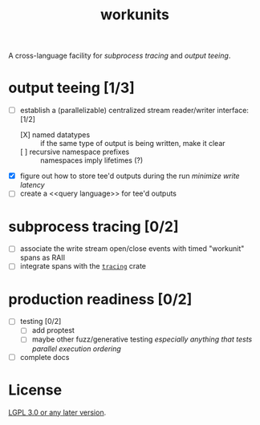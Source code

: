 #+TITLE: workunits
#+STARTUP: showall

A cross-language facility for [[subprocess tracing]] and [[output teeing]].

* output teeing [1/3]
- [-] establish a (parallelizable) centralized stream reader/writer interface: [1/2]
  - [X] named datatypes :: if the same type of output is being written, make it clear
  - [ ] recursive namespace prefixes :: namespaces imply lifetimes (?)
- [X] figure out how to store tee'd outputs during the run /minimize write latency/
- [ ] create a <<query language>> for tee'd outputs

* subprocess tracing [0/2]
- [ ] associate the write stream open/close events with timed "workunit" spans as RAII
- [ ] integrate spans with the [[https://github.com/tokio-rs/tracing][~tracing~]] crate

* production readiness [0/2]
- [ ] testing [0/2]
  - [ ] add proptest
  - [ ] maybe other fuzz/generative testing /especially anything that tests parallel execution ordering/
- [ ] complete docs

* License

[[file:./LICENSE][LGPL 3.0 or any later version]].
